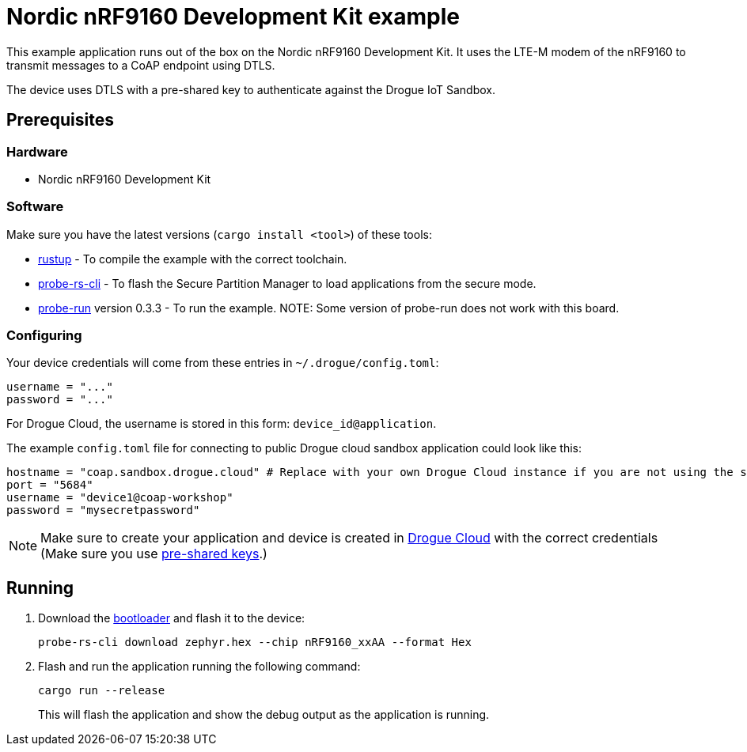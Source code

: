 = Nordic nRF9160 Development Kit example

This example application runs out of the box on the Nordic nRF9160 Development Kit. It uses the LTE-M modem of the nRF9160 to transmit messages to a CoAP endpoint using DTLS.

The device uses DTLS with a pre-shared key to authenticate against the Drogue IoT Sandbox.

== Prerequisites

=== Hardware

* Nordic nRF9160 Development Kit

=== Software

Make sure you have the latest versions (`cargo install <tool>`) of these tools:

* link:https://rustup.rs/[rustup] - To compile the example with the correct toolchain.
* link:https://crates.io/crates/probe-rs-cli[probe-rs-cli] - To flash the Secure Partition Manager to load applications from the secure mode.
* link:https://crates.io/crates/probe-run[probe-run] version 0.3.3 - To run the example. NOTE: Some version of probe-run does not work with this board.

=== Configuring

Your device credentials will come from these entries in `~/.drogue/config.toml`:

....
username = "..."
password = "..."
....

For Drogue Cloud, the username is stored in this form: `device_id@application`.

The example `config.toml` file for connecting to public Drogue cloud sandbox application could look like this:

```toml
hostname = "coap.sandbox.drogue.cloud" # Replace with your own Drogue Cloud instance if you are not using the sandbox
port = "5684"
username = "device1@coap-workshop"
password = "mysecretpassword"
```

NOTE: Make sure to create your application and device is created in link:https://sandbox.drogue.cloud[Drogue Cloud] with the correct credentials (Make sure you use link:https://book.drogue.io/drogue-cloud/dev/user-guide/management-device.html#_setting_tls_psk_credentials[pre-shared keys].)

== Running

. Download the link:https://github.com/tweedegolf/nrf9160-rust-starter/raw/main/src/zephyr.hex[bootloader] and flash it to the device:
+
```
probe-rs-cli download zephyr.hex --chip nRF9160_xxAA --format Hex
```

. Flash and run the application running the following command:
+
```
cargo run --release
```
+
This will flash the application and show the debug output as the application is running.
